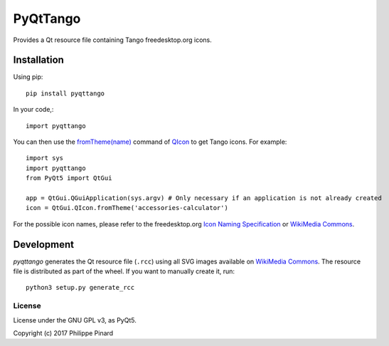 #########
PyQtTango
#########

.. image:: https://badge.fury.io/py/pyqttango.svg
   :target: http://badge.fury.io/py/pyqttango

Provides a Qt resource file containing Tango freedesktop.org icons.

Installation
============

Using pip::

    pip install pyqttango

In your code,::

    import pyqttango

You can then use the `fromTheme(name) <http://doc.qt.io/qt-5/qicon.html#fromTheme>`_
command of `QIcon <http://doc.qt.io/qt-5/qicon.html>`_ to get Tango icons. 
For example::

    import sys
    import pyqttango
    from PyQt5 import QtGui

    app = QtGui.QGuiApplication(sys.argv) # Only necessary if an application is not already created
    icon = QtGui.QIcon.fromTheme('accessories-calculator')
    
For the possible icon names, please refer to the freedesktop.org 
`Icon Naming Specification <https://specifications.freedesktop.org/icon-naming-spec/icon-naming-spec-latest.html>`_
or `WikiMedia Commons <https://commons.wikimedia.org/wiki/Tango_icons>`_.

Development
===========

*pyqttango* generates the Qt resource file (``.rcc``) using all SVG images available on
`WikiMedia Commons <https://commons.wikimedia.org/wiki/Tango_icons>`_.
The resource file is distributed as part of the wheel.
If you want to manually create it, run::

    python3 setup.py generate_rcc
    
License
-------

License under the GNU GPL v3, as PyQt5.

Copyright (c) 2017 Philippe Pinard

    
